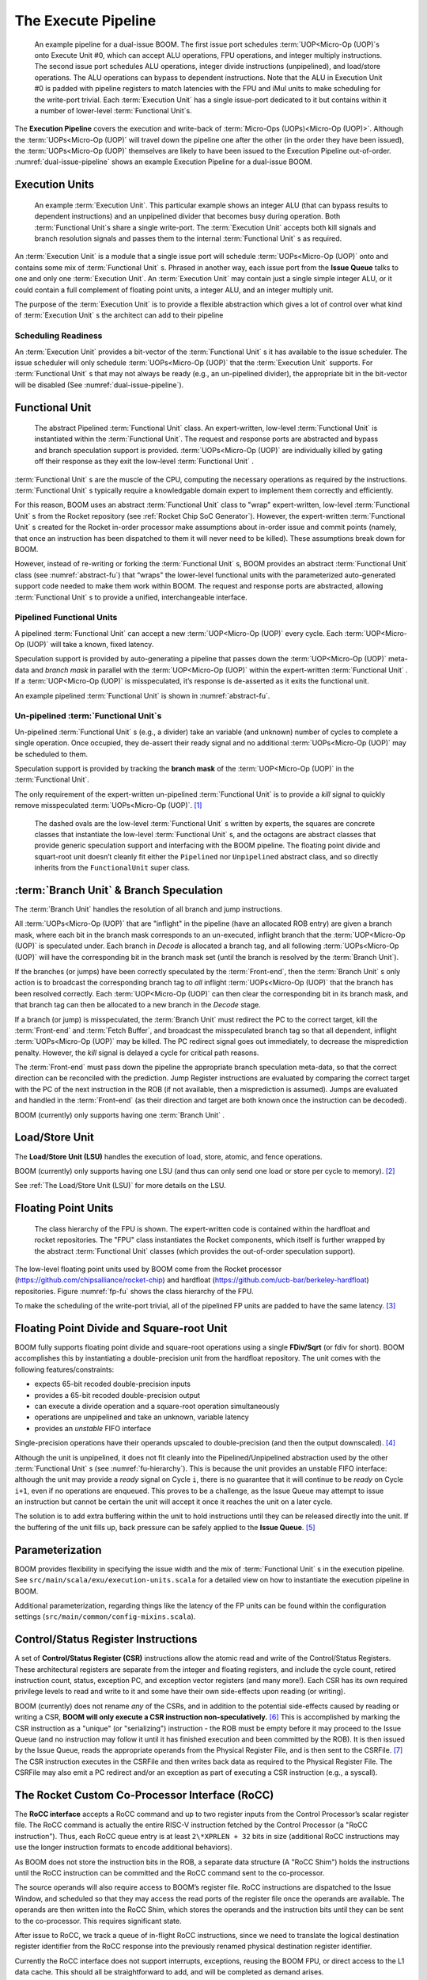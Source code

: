 The Execute Pipeline
====================

.. _dual-issue-pipeline:
.. figure:: /figures/execution-pipeline-2w.png
    :alt: Dual Issue Pipeline

    An example pipeline for a dual-issue BOOM. The first issue port schedules :term:`UOP<Micro-Op (UOP)`s onto
    Execute Unit #0, which can accept ALU operations, FPU operations, and integer multiply instructions.
    The second issue port schedules ALU operations, integer divide instructions (unpipelined), and load/store
    operations. The ALU operations can bypass to dependent instructions. Note that the ALU in Execution Unit #0 is
    padded with pipeline registers to match latencies with the FPU and iMul units to make scheduling for the
    write-port trivial. Each :term:`Execution Unit` has a single issue-port dedicated to it but contains within it a number
    of lower-level :term:`Functional Unit`s.

The **Execution Pipeline** covers the execution and write-back of :term:`Micro-Ops (UOPs)<Micro-Op (UOP)>`.
Although the :term:`UOPs<Micro-Op (UOP)` will travel down the pipeline one after the other
(in the order they have been issued), the :term:`UOPs<Micro-Op (UOP)` themselves are
likely to have been issued to the Execution Pipeline out-of-order.
:numref:`dual-issue-pipeline` shows an example Execution Pipeline for a
dual-issue BOOM.

Execution Units
---------------

.. _example-fu:
.. figure:: /figures/execution-unit.png
    :alt: Example :term:`Execution Unit`

    An example :term:`Execution Unit`. This particular example shows an integer ALU (that can bypass
    results to dependent instructions) and an unpipelined divider that becomes busy during operation. Both
    :term:`Functional Unit`s share a single write-port. The :term:`Execution Unit` accepts both kill signals and branch resolution
    signals and passes them to the internal :term:`Functional Unit` s as required.


An :term:`Execution Unit` is a module that a single issue port will schedule
:term:`UOPs<Micro-Op (UOP)` onto and contains some mix of :term:`Functional Unit` s. Phrased in
another way, each issue port from the **Issue Queue** talks to one and only
one :term:`Execution Unit`. An :term:`Execution Unit` may contain just a single simple
integer ALU, or it could contain a full complement of floating point
units, a integer ALU, and an integer multiply unit.

The purpose of the :term:`Execution Unit` is to provide a flexible abstraction
which gives a lot of control over what kind of :term:`Execution Unit` s the
architect can add to their pipeline

Scheduling Readiness
~~~~~~~~~~~~~~~~~~~~

An :term:`Execution Unit` provides a bit-vector of the :term:`Functional Unit` s it has
available to the issue scheduler. The issue scheduler will only schedule
:term:`UOPs<Micro-Op (UOP)` that the :term:`Execution Unit` supports. For :term:`Functional Unit` s that
may not always be ready (e.g., an un-pipelined divider), the appropriate
bit in the bit-vector will be disabled (See :numref:`dual-issue-pipeline`).

Functional Unit
----------------

.. _abstract-fu:
.. figure:: /figures/abstract-functional-unit.png
    :alt: Abstract :term:`Functional Unit`

    The abstract Pipelined :term:`Functional Unit` class. An expert-written, low-level :term:`Functional Unit`
    is instantiated within the :term:`Functional Unit`. The request and response ports are abstracted and bypass and
    branch speculation support is provided. :term:`UOPs<Micro-Op (UOP)` are individually killed by gating off their response as they
    exit the low-level :term:`Functional Unit` .

:term:`Functional Unit` s are the muscle of the CPU, computing the necessary
operations as required by the instructions. :term:`Functional Unit` s typically
require a knowledgable domain expert to implement them correctly and
efficiently.

For this reason, BOOM uses an abstract :term:`Functional Unit` class to "wrap"
expert-written, low-level :term:`Functional Unit` s from the Rocket repository
(see :ref:`Rocket Chip SoC Generator`). However, the expert-written :term:`Functional Unit` s
created for the Rocket in-order processor make assumptions about
in-order issue and commit points (namely, that once an instruction has
been dispatched to them it will never need to be killed). These
assumptions break down for BOOM.

However, instead of re-writing or forking the :term:`Functional Unit` s, BOOM
provides an abstract :term:`Functional Unit` class (see :numref:`abstract-fu`)
that “wraps" the lower-level functional
units with the parameterized auto-generated support code needed to make
them work within BOOM. The request and response ports are abstracted,
allowing :term:`Functional Unit` s to provide a unified, interchangeable
interface.

Pipelined Functional Units
~~~~~~~~~~~~~~~~~~~~~~~~~~

A pipelined :term:`Functional Unit` can accept a new :term:`UOP<Micro-Op (UOP)` every cycle. Each
:term:`UOP<Micro-Op (UOP)` will take a known, fixed latency.

Speculation support is provided by auto-generating a pipeline that
passes down the :term:`UOP<Micro-Op (UOP)` meta-data and *branch mask* in parallel with
the :term:`UOP<Micro-Op (UOP)` within the expert-written :term:`Functional Unit` . If a :term:`UOP<Micro-Op (UOP)` is
misspeculated, it’s response is de-asserted as it exits the functional
unit.

An example pipelined :term:`Functional Unit` is shown in :numref:`abstract-fu`.

Un-pipelined :term:`Functional Unit`s
~~~~~~~~~~~~~~~~~~~~~~~~~~~~~

Un-pipelined :term:`Functional Unit` s (e.g., a divider) take an variable (and
unknown) number of cycles to complete a single operation. Once occupied,
they de-assert their ready signal and no additional :term:`UOPs<Micro-Op (UOP)` may be
scheduled to them.

Speculation support is provided by tracking the **branch mask** of the
:term:`UOP<Micro-Op (UOP)` in the :term:`Functional Unit`.

The only requirement of the expert-written un-pipelined :term:`Functional Unit`
is to provide a *kill* signal to quickly remove misspeculated
:term:`UOPs<Micro-Op (UOP)`. [1]_

.. _fu-hierarchy:
.. figure:: /figures/functional-unit-hierarchy.png
    :alt: Functional Unit Hierarchy

    The dashed ovals are the low-level :term:`Functional Unit` s written by experts, the squares are
    concrete classes that instantiate the low-level :term:`Functional Unit` s, and the octagons are abstract classes that
    provide generic speculation support and interfacing with the BOOM pipeline. The floating point divide
    and squart-root unit doesn’t cleanly fit either the ``Pipelined`` nor ``Unpipelined`` abstract class, and so directly
    inherits from the ``FunctionalUnit`` super class.

:term:`Branch Unit` & Branch Speculation
--------------------------------

The :term:`Branch Unit` handles the resolution of all branch and jump
instructions.

All :term:`UOPs<Micro-Op (UOP)` that are "inflight" in the pipeline (have an allocated ROB
entry) are given a branch mask, where each bit in the branch mask
corresponds to an un-executed, inflight branch that the :term:`UOP<Micro-Op (UOP)` is
speculated under. Each branch in *Decode* is allocated a branch tag,
and all following :term:`UOPs<Micro-Op (UOP)` will have the corresponding bit in the
branch mask set (until the branch is resolved by the :term:`Branch Unit`).

If the branches (or jumps) have been correctly speculated by the
:term:`Front-end`, then the :term:`Branch Unit` s only action is to broadcast the
corresponding branch tag to *all* inflight :term:`UOPs<Micro-Op (UOP)` that the branch has
been resolved correctly. Each :term:`UOP<Micro-Op (UOP)` can then clear the corresponding
bit in its branch mask, and that branch tag can then be allocated to a
new branch in the *Decode* stage.

If a branch (or jump) is misspeculated, the :term:`Branch Unit` must redirect
the PC to the correct target, kill the :term:`Front-end` and :term:`Fetch Buffer`, and
broadcast the misspeculated branch tag so that all dependent, inflight
:term:`UOPs<Micro-Op (UOP)` may be killed. The PC redirect signal goes out immediately, to
decrease the misprediction penalty. However, the *kill* signal is
delayed a cycle for critical path reasons.

The :term:`Front-end` must pass down the pipeline the appropriate branch
speculation meta-data, so that the correct direction can be reconciled
with the prediction. Jump Register instructions are evaluated by
comparing the correct target with the PC of the next instruction in the
ROB (if not available, then a misprediction is assumed). Jumps are
evaluated and handled in the :term:`Front-end` (as their direction and target
are both known once the instruction can be decoded).

BOOM (currently) only supports having one :term:`Branch Unit` .

Load/Store Unit
---------------

The **Load/Store Unit (LSU)** handles the execution of load, store, atomic,
and fence operations.

BOOM (currently) only supports having one LSU (and thus can only send
one load or store per cycle to memory). [2]_

See :ref:`The Load/Store Unit (LSU)` for more details on the LSU.

Floating Point Units
--------------------

.. _fp-fu:
.. figure:: /figures/functional-unit-fpu.png
    :alt: Functional Unit for FPU

    The class hierarchy of the FPU is shown. The expert-written code is contained within
    the hardfloat and rocket repositories. The "FPU" class instantiates the Rocket components, which itself
    is further wrapped by the abstract :term:`Functional Unit` classes (which provides the out-of-order speculation
    support).

The low-level floating point units used by BOOM come from the Rocket
processor (https://github.com/chipsalliance/rocket-chip) and hardfloat
(https://github.com/ucb-bar/berkeley-hardfloat) repositories. Figure
:numref:`fp-fu` shows the class hierarchy of the FPU.

To make the scheduling of the write-port trivial, all of the pipelined
FP units are padded to have the same latency. [3]_

Floating Point Divide and Square-root Unit
------------------------------------------

BOOM fully supports floating point divide and square-root operations
using a single **FDiv/Sqrt** (or fdiv for short). BOOM accomplishes this by
instantiating a double-precision unit from the hardfloat repository. The
unit comes with the following features/constraints:

-  expects 65-bit recoded double-precision inputs

-  provides a 65-bit recoded double-precision output

-  can execute a divide operation and a square-root operation
   simultaneously

-  operations are unpipelined and take an unknown, variable latency

-  provides an *unstable* FIFO interface

Single-precision operations have their operands upscaled to
double-precision (and then the output downscaled). [4]_

Although the unit is unpipelined, it does not fit cleanly into the
Pipelined/Unpipelined abstraction used by the other :term:`Functional Unit` s
(see :numref:`fu-hierarchy`). This is because the unit provides
an unstable FIFO interface: although the unit may provide a *ready*
signal on Cycle ``i``, there is no guarantee that it will continue
to be *ready* on Cycle ``i+1``, even if no operations are enqueued.
This proves to be a challenge, as the Issue Queue may attempt to issue
an instruction but cannot be certain the unit will accept it once it
reaches the unit on a later cycle.

The solution is to add extra buffering within the unit to hold
instructions until they can be released directly into the unit. If the
buffering of the unit fills up, back pressure can be safely applied to
the **Issue Queue**. [5]_

Parameterization
----------------

BOOM provides flexibility in specifying the issue width and the mix of
:term:`Functional Unit` s in the execution pipeline. See ``src/main/scala/exu/execution-units.scala``
for a detailed view on how to instantiate the execution pipeline in BOOM.

Additional parameterization, regarding things like the latency of the FP
units can be found within the configuration settings (``src/main/common/config-mixins.scala``).

Control/Status Register Instructions
------------------------------------

A set of **Control/Status Register (CSR)** instructions allow the atomic
read and write of the Control/Status Registers. These architectural
registers are separate from the integer and floating registers, and
include the cycle count, retired instruction count, status, exception
PC, and exception vector registers (and many more!). Each CSR has its
own required privilege levels to read and write to it and some have
their own side-effects upon reading (or writing).

BOOM (currently) does not rename *any* of the CSRs, and in addition to
the potential side-effects caused by reading or writing a CSR, **BOOM
will only execute a CSR instruction non-speculatively.** [6]_ This is
accomplished by marking the CSR instruction as a "unique" (or
"serializing") instruction - the ROB must be empty before it may proceed
to the Issue Queue (and no instruction may follow it until it has
finished execution and been committed by the ROB). It is then issued by
the Issue Queue, reads the appropriate operands from the Physical
Register File, and is then sent to the CSRFile. [7]_ The CSR instruction
executes in the CSRFile and then writes back data as required to the
Physical Register File. The CSRFile may also emit a PC redirect and/or
an exception as part of executing a CSR instruction (e.g., a syscall).

The Rocket Custom Co-Processor Interface (RoCC)
-----------------------------------------------

The **RoCC interface** accepts a RoCC command and up to two register inputs
from the Control Processor’s scalar register file. The RoCC command is
actually the entire RISC-V instruction fetched by the Control Processor
(a "RoCC instruction"). Thus, each RoCC queue entry is at least
``2\*XPRLEN + 32`` bits in size (additional RoCC instructions may use the
longer instruction formats to encode additional behaviors).

As BOOM does not store the instruction bits in the ROB, a separate data
structure (A "RoCC Shim") holds the
instructions until the RoCC instruction can be committed and the RoCC
command sent to the co-processor.

The source operands will also require access to BOOM’s register file.
RoCC instructions are dispatched to the Issue Window, and scheduled
so that they may access the read ports of the register file once the
operands are available. The operands are then written into the RoCC
Shim, which stores the operands and the instruction
bits until they can be sent to the co-processor. This requires
significant state.

After issue to RoCC, we track a queue of in-flight RoCC instructions,
since we need to translate the logical destination register identifier
from the RoCC response into the previously renamed physical destination
register identifier.

Currently the RoCC interface does not support interrupts, exceptions,
reusing the BOOM FPU, or direct access to the L1 data cache. This should
all be straightforward to add, and will be completed as demand arises.

.. [1]
   This constraint could be relaxed by waiting for the un-pipelined unit
   to finish before de-asserting its busy signal and suppressing the
   *valid* output signal.

.. [2]
   Relaxing this constraint could be achieved by allowing multiple LSUs
   to talk to their own bank(s) of the data-cache, but the added
   complexity comes in allocating entries in the LSU before knowing the
   address, and thus which bank, a particular memory operation pertains
   to.

.. [3]
   Rocket instead handles write-port scheduling by killing and
   refetching the offending instruction (and all instructions behind it)
   if there is a write-port hazard detected. This would be far more
   heavy-handed to do in BOOM.

.. [4]
   It is cheaper to perform the SP-DP conversions than it is to
   instantiate a single-precision fdivSqrt unit.

.. [5]
   It is this ability to hold multiple inflight instructions within the
   unit simultaneously that breaks the “only one instruction at a time"
   assumption required by the UnpipelinedFunctionalUnit abstract class.

.. [6]
   There is a lot of room to play with regarding the CSRs. For example,
   it is probably a good idea to rename the register (dedicated for use
   by the supervisor) as it may see a lot of use in some kernel code and
   it causes no side-effects.

.. [7]
   The CSRFile is a Rocket component.


